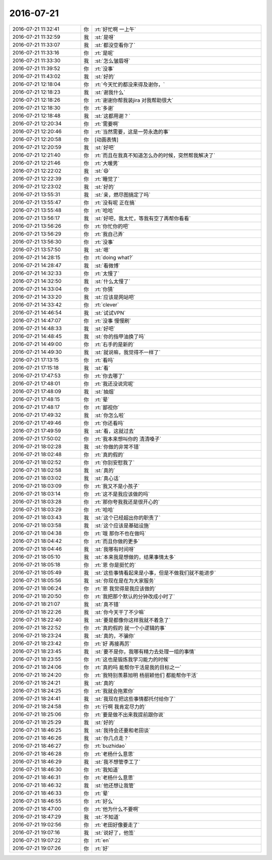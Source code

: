 2016-07-21
-------------

.. list-table::
   :widths: 25, 1, 60

   * - 2016-07-21 11:32:41
     - 你
     - :rt:`好忙啊 一上午`
   * - 2016-07-21 11:32:59
     - 我
     - :st:`是呀`
   * - 2016-07-21 11:33:07
     - 我
     - :st:`都没空看你了`
   * - 2016-07-21 11:33:16
     - 你
     - :rt:`是呢`
   * - 2016-07-21 11:33:30
     - 我
     - :st:`怎么皱眉呀`
   * - 2016-07-21 11:39:52
     - 你
     - :rt:`没事`
   * - 2016-07-21 11:43:02
     - 我
     - :st:`好的`
   * - 2016-07-21 12:18:04
     - 你
     - :rt:`今天忙的都没来得及谢你，`
   * - 2016-07-21 12:18:23
     - 我
     - :st:`谢我什么`
   * - 2016-07-21 12:18:26
     - 你
     - :rt:`谢谢你帮我装jira 对我帮助很大`
   * - 2016-07-21 12:18:30
     - 你
     - :rt:`多谢`
   * - 2016-07-21 12:18:48
     - 我
     - :st:`这都用谢？`
   * - 2016-07-21 12:20:34
     - 你
     - :rt:`需要啊`
   * - 2016-07-21 12:20:46
     - 你
     - :rt:`当然需要，这是一劳永逸的事`
   * - 2016-07-21 12:20:58
     - 你
     - [动画表情]
   * - 2016-07-21 12:20:59
     - 我
     - :st:`好吧`
   * - 2016-07-21 12:21:40
     - 你
     - :rt:`而且在我真不知道怎么办的时候，突然帮我解决了`
   * - 2016-07-21 12:21:46
     - 你
     - :rt:`大暖男`
   * - 2016-07-21 12:22:02
     - 我
     - :st:`😄`
   * - 2016-07-21 12:22:39
     - 你
     - :rt:`睡觉了`
   * - 2016-07-21 12:23:02
     - 我
     - :st:`好的`
   * - 2016-07-21 13:55:31
     - 我
     - :st:`亲，燃尽图搞定了吗`
   * - 2016-07-21 13:55:47
     - 你
     - :rt:`没有呢 正在搞`
   * - 2016-07-21 13:55:48
     - 你
     - :rt:`哈哈`
   * - 2016-07-21 13:56:17
     - 我
     - :st:`好吧，我太忙，等我有空了再帮你看看`
   * - 2016-07-21 13:56:26
     - 你
     - :rt:`你忙你的吧`
   * - 2016-07-21 13:56:29
     - 你
     - :rt:`我自己弄`
   * - 2016-07-21 13:56:30
     - 你
     - :rt:`没事`
   * - 2016-07-21 13:57:50
     - 我
     - :st:`嗯`
   * - 2016-07-21 14:28:15
     - 你
     - :rt:`doing  what?`
   * - 2016-07-21 14:28:47
     - 我
     - :st:`看微博`
   * - 2016-07-21 14:32:33
     - 你
     - :rt:`太慢了`
   * - 2016-07-21 14:32:50
     - 我
     - :st:`什么太慢了`
   * - 2016-07-21 14:33:04
     - 你
     - :rt:`你猜`
   * - 2016-07-21 14:33:20
     - 我
     - :st:`应该是网站吧`
   * - 2016-07-21 14:33:42
     - 你
     - :rt:`clever`
   * - 2016-07-21 14:46:54
     - 我
     - :st:`试试VPN`
   * - 2016-07-21 14:47:07
     - 你
     - :rt:`没事 慢慢刷`
   * - 2016-07-21 14:48:33
     - 我
     - :st:`好吧`
   * - 2016-07-21 14:48:45
     - 我
     - :st:`你的指甲油换了吗`
   * - 2016-07-21 14:49:00
     - 你
     - :rt:`右手的是新的`
   * - 2016-07-21 14:49:30
     - 我
     - :st:`就说嘛，我觉得不一样了`
   * - 2016-07-21 17:13:15
     - 你
     - :rt:`看吗`
   * - 2016-07-21 17:15:18
     - 我
     - :st:`看`
   * - 2016-07-21 17:47:53
     - 你
     - :rt:`你去哪了`
   * - 2016-07-21 17:48:01
     - 你
     - :rt:`我还没说完呢`
   * - 2016-07-21 17:48:09
     - 我
     - :st:`抽烟`
   * - 2016-07-21 17:48:15
     - 你
     - :rt:`晕`
   * - 2016-07-21 17:48:17
     - 你
     - :rt:`鄙视你`
   * - 2016-07-21 17:49:32
     - 我
     - :st:`你怎么啦`
   * - 2016-07-21 17:49:46
     - 你
     - :rt:`你还看吗`
   * - 2016-07-21 17:49:59
     - 我
     - :st:`看，这就过去`
   * - 2016-07-21 17:50:02
     - 你
     - :rt:`我本来想叫你的 清清嗓子`
   * - 2016-07-21 18:02:28
     - 我
     - :st:`你做的非常不错`
   * - 2016-07-21 18:02:48
     - 你
     - :rt:`真的假的`
   * - 2016-07-21 18:02:52
     - 你
     - :rt:`你别安慰我了`
   * - 2016-07-21 18:02:58
     - 我
     - :st:`真的`
   * - 2016-07-21 18:03:02
     - 我
     - :st:`真心话`
   * - 2016-07-21 18:03:09
     - 你
     - :rt:`我又不是小孩子`
   * - 2016-07-21 18:03:14
     - 你
     - :rt:`这不是我应该做的吗`
   * - 2016-07-21 18:03:28
     - 你
     - :rt:`那你夸我我还是很开心的`
   * - 2016-07-21 18:03:29
     - 你
     - :rt:`哈哈`
   * - 2016-07-21 18:03:43
     - 我
     - :st:`这个已经超出你的职责了`
   * - 2016-07-21 18:03:58
     - 我
     - :st:`这个应该是基础设施`
   * - 2016-07-21 18:04:38
     - 你
     - :rt:`哦 那你不也在做吗`
   * - 2016-07-21 18:04:42
     - 你
     - :rt:`而且你做的更多`
   * - 2016-07-21 18:04:46
     - 我
     - :st:`我哪有时间呀`
   * - 2016-07-21 18:05:10
     - 我
     - :st:`本来我是想做的，结果事情太多`
   * - 2016-07-21 18:05:18
     - 你
     - :rt:`恩 你是挺忙的`
   * - 2016-07-21 18:05:49
     - 我
     - :st:`这些事情看起来是小事，但是不做我们就不能进步`
   * - 2016-07-21 18:05:56
     - 我
     - :st:`你现在是在为大家服务`
   * - 2016-07-21 18:06:24
     - 你
     - :rt:`恩 我觉得是我应该做的`
   * - 2016-07-21 18:20:50
     - 你
     - :rt:`我把那个默认的分钟改成小时了`
   * - 2016-07-21 18:21:07
     - 我
     - :st:`真不错`
   * - 2016-07-21 18:22:26
     - 我
     - :st:`你今天干了不少嘛`
   * - 2016-07-21 18:22:40
     - 我
     - :st:`要是都像你这样我就不着急了`
   * - 2016-07-21 18:22:52
     - 你
     - :rt:`真的假的 就一个小逻辑的事`
   * - 2016-07-21 18:23:24
     - 我
     - :st:`真的，不骗你`
   * - 2016-07-21 18:23:42
     - 你
     - :rt:`好  再接再厉`
   * - 2016-07-21 18:23:45
     - 我
     - :st:`要不是你，我哪有精力去处理一组的事情`
   * - 2016-07-21 18:23:55
     - 你
     - :rt:`这也是锻炼我学习能力的时候`
   * - 2016-07-21 18:24:06
     - 你
     - :rt:`真的吗 能帮你干活是我的目标之一`
   * - 2016-07-21 18:24:20
     - 你
     - :rt:`我特别羡慕旭明 杨丽颖他们 都能帮你干活`
   * - 2016-07-21 18:24:21
     - 我
     - :st:`真的`
   * - 2016-07-21 18:24:25
     - 你
     - :rt:`我就会拖累你`
   * - 2016-07-21 18:24:41
     - 我
     - :st:`我现在把这些事情都托付给你了`
   * - 2016-07-21 18:24:58
     - 你
     - :rt:`行啊 我肯定尽力的`
   * - 2016-07-21 18:25:06
     - 你
     - :rt:`要是做不出来我提前跟你说`
   * - 2016-07-21 18:25:29
     - 我
     - :st:`好的`
   * - 2016-07-21 18:46:25
     - 我
     - :st:`我待会还要和老田谈`
   * - 2016-07-21 18:46:26
     - 我
     - :st:`你几点走？`
   * - 2016-07-21 18:46:27
     - 你
     - :rt:`buzhidao`
   * - 2016-07-21 18:46:28
     - 你
     - :rt:`老杨什么意思`
   * - 2016-07-21 18:46:29
     - 我
     - :st:`我不想管李工了`
   * - 2016-07-21 18:46:30
     - 你
     - :rt:`我知道`
   * - 2016-07-21 18:46:31
     - 你
     - :rt:`老杨什么意思`
   * - 2016-07-21 18:46:32
     - 我
     - :st:`他还想让我管`
   * - 2016-07-21 18:46:33
     - 你
     - :rt:`晕`
   * - 2016-07-21 18:46:55
     - 你
     - :rt:`好么`
   * - 2016-07-21 18:47:00
     - 你
     - :rt:`他为什么不要啊`
   * - 2016-07-21 18:47:29
     - 我
     - :st:`不知道`
   * - 2016-07-21 19:02:56
     - 你
     - :rt:`老田好像要走了`
   * - 2016-07-21 19:07:16
     - 我
     - :st:`说好了，他签`
   * - 2016-07-21 19:07:22
     - 你
     - :rt:`en`
   * - 2016-07-21 19:07:26
     - 你
     - :rt:`好`